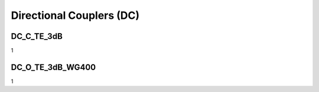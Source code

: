Directional Couplers (DC)
################################

DC_C_TE_3dB
***************
1

DC_O_TE_3dB_WG400
******************
1

